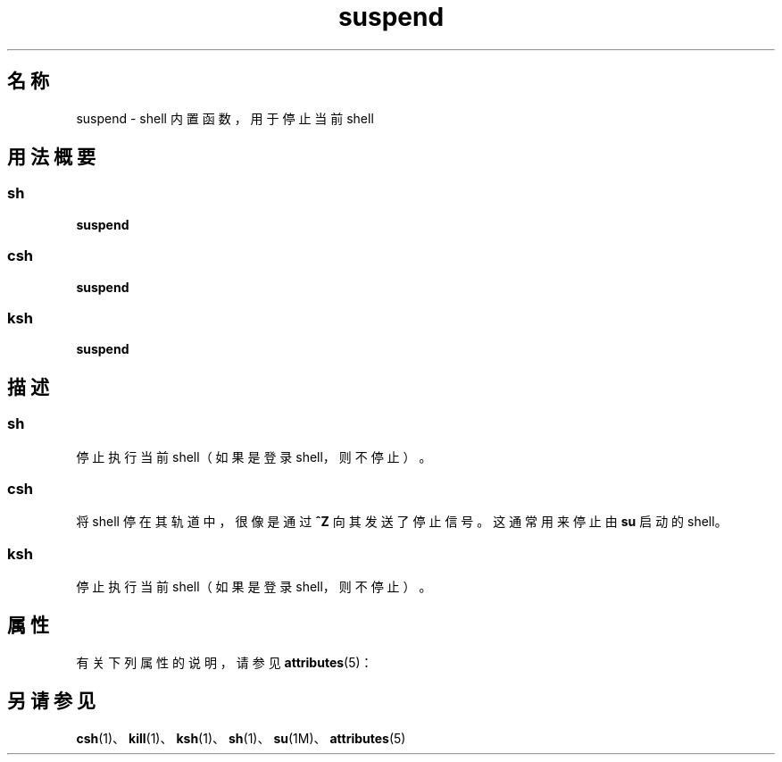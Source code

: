 '\" te
.\"  Copyright 1989 AT&T Copyright (c) 1994 Sun Microsystems, Inc. - All Rights Reserved.
.TH suspend 1 "1994 年 4 月 15 日" "SunOS 5.11" "用户命令"
.SH 名称
suspend \- shell 内置函数，用于停止当前 shell
.SH 用法概要
.SS "sh"
.LP
.nf
\fBsuspend\fR 
.fi

.SS "csh"
.LP
.nf
\fBsuspend\fR 
.fi

.SS "ksh"
.LP
.nf
\fBsuspend\fR 
.fi

.SH 描述
.SS "sh"
.sp
.LP
停止执行当前 shell（如果是登录 shell，则不停止）。
.SS "csh"
.sp
.LP
将 shell 停在其轨道中，很像是通过 \fB^Z\fR 向其发送了停止信号。这通常用来停止由 \fBsu\fR 启动的 shell。
.SS "ksh"
.sp
.LP
停止执行当前 shell（如果是登录 shell，则不停止）。
.SH 属性
.sp
.LP
有关下列属性的说明，请参见 \fBattributes\fR(5)：
.sp

.sp
.TS
tab() box;
cw(2.75i) |cw(2.75i) 
lw(2.75i) |lw(2.75i) 
.
属性类型属性值
_
可用性system/core-os
.TE

.SH 另请参见
.sp
.LP
\fBcsh\fR(1)、\fBkill\fR(1)、\fBksh\fR(1)、\fBsh\fR(1)、\fBsu\fR(1M)、\fBattributes\fR(5)
